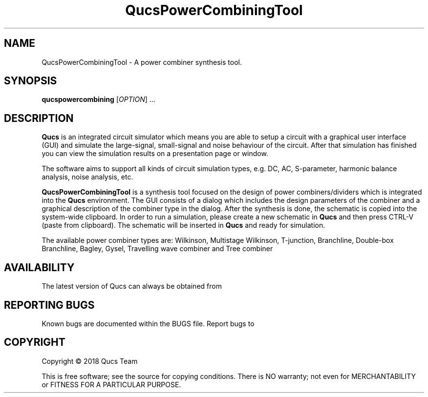 .TH QucsPowerCombiningTool "1" "September 2018" "Debian/GNU Linux" "User Commands"
.SH NAME
QucsPowerCombiningTool \- A power combiner synthesis tool.
.SH SYNOPSIS
.B qucspowercombining
[\fIOPTION\fR] ...
.SH DESCRIPTION

\fBQucs\fR is an integrated circuit simulator which means you are able
to setup a circuit with a graphical user interface (GUI) and simulate
the large-signal, small-signal and noise behaviour of the circuit.
After that simulation has finished you can view the simulation results
on a presentation page or window.

The software aims to support all kinds of circuit simulation types,
e.g. DC, AC, S-parameter, harmonic balance analysis, noise analysis,
etc.

\fBQucsPowerCombiningTool\fR is a synthesis tool focused on the design of power
combiners/dividers which is integrated into the \fBQucs\fR environment.
The GUI consists of a dialog which includes the design parameters of the combiner and
a graphical description of the combiner type in the dialog. After the synthesis is done,
the schematic is copied into the system-wide clipboard. In order to run a simulation, please create
a new schematic in \fBQucs\fR and then press CTRL-V (paste from clipboard). The schematic will be
inserted in \fBQucs\fR and ready for simulation.

The available power combiner types are: 
Wilkinson,
Multistage Wilkinson,
T-junction,
Branchline,
Double-box Branchline,
Bagley,
Gysel,
Travelling wave combiner
and Tree combiner

.SH AVAILABILITY
The latest version of Qucs can always be obtained from
\fB\fR
.SH "REPORTING BUGS"
Known bugs are documented within the BUGS file.  Report bugs to
\fB\fR

.SH COPYRIGHT
Copyright \(co 2018 Qucs Team
.PP
This is free software; see the source for copying conditions.  There is NO
warranty; not even for MERCHANTABILITY or FITNESS FOR A PARTICULAR PURPOSE.


